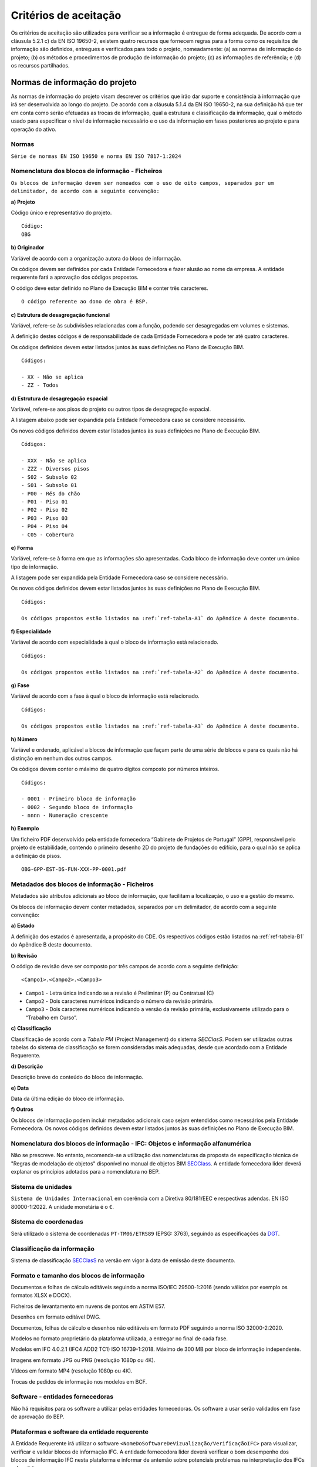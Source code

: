 Critérios de aceitação
======================

Os critérios de aceitação são utilizados para verificar se a informação é entregue de forma adequada. De acordo com a cláusula 5.2.1 c) da EN ISO 19650-2, existem quatro recursos que fornecem regras para a forma como os requisitos de informação são definidos, entregues e verificados para todo o projeto, nomeadamente: (a) as normas de informação do projeto; (b) os métodos e procedimentos de produção de informação do projeto; (c) as informações de referência; e (d) os recursos partilhados.

Normas de informação do projeto
-------------------------------

As normas de informação do projeto visam descrever os critérios que irão dar suporte e consistência à informação que irá ser desenvolvida ao longo do projeto. De acordo com a cláusula 5.1.4 da EN ISO 19650-2, na sua definição há que ter em conta como serão efetuadas as trocas de informação, qual a estrutura e classificação da informação, qual o método usado para especificar o nível de informação necessário e o uso da informação em fases posteriores ao projeto e para operação do ativo.

Normas
^^^^^^

``Série de normas EN ISO 19650 e norma EN ISO 7817-1:2024``

Nomenclatura dos blocos de informação - Ficheiros
^^^^^^^^^^^^^^^^^^^^^^^^^^^^^^^^^^^^^^^^^^^^^^^^^

``Os blocos de informação devem ser nomeados com o uso de oito campos, separados por um delimitador, de acordo com a seguinte convenção:``

.. image:: ../_static/Imagens/CamposNomenclatura.svg
    :alt: Campos da nomenclatura

**a) Projeto**

Código único e representativo do projeto.

.. parsed-literal::
    
    Código:
    OBG

**b) Originador**

Variável de acordo com a organização autora do bloco de informação.

Os códigos devem ser definidos por cada Entidade Fornecedora e fazer alusão ao nome da empresa. A entidade requerente fará a aprovação dos códigos propostos.

O código deve estar definido no Plano de Execução BIM e conter três caracteres.

.. parsed-literal::
    
    O código referente ao dono de obra é BSP.

**c) Estrutura de desagregação funcional**

Variável, refere-se às subdivisões relacionadas com a função, podendo ser desagregadas em volumes e sistemas.

A definição destes códigos é de responsabilidade de cada Entidade Fornecedora e pode ter até quatro caracteres.

Os códigos definidos devem estar listados juntos às suas definições no Plano de Execução BIM.

.. parsed-literal::
    
    Códigos:

    - XX - Não se aplica
    - ZZ - Todos

**d) Estrutura de desagregação espacial**

Variável, refere-se aos pisos do projeto ou outros tipos de desagregação espacial.

A listagem abaixo pode ser expandida pela Entidade Fornecedora caso se considere necessário.

Os novos códigos definidos devem estar listados juntos às suas definições no Plano de Execução BIM.

.. parsed-literal::
    
    Códigos:
    
    - XXX - Não se aplica
    - ZZZ - Diversos pisos
    - S02 - Subsolo 02
    - S01 - Subsolo 01
    - P00 - Rés do chão
    - P01 - Piso 01
    - P02 - Piso 02
    - P03 - Piso 03
    - P04 - Piso 04
    - C05 - Cobertura

**e) Forma**

Variável, refere-se à forma em que as informações são apresentadas. Cada bloco de informação deve conter um único tipo de informação.

A listagem pode ser expandida pela Entidade Fornecedora caso se considere necessário.

Os novos códigos definidos devem estar listados juntos às suas definições no Plano de Execução BIM.

.. parsed-literal::
    
    Códigos:
    
    Os códigos propostos estão listados na :ref:`ref-tabela-A1` do Apêndice A deste documento.

**f) Especialidade**

Variável de acordo com especialidade à qual o bloco de informação está relacionado.

.. parsed-literal::
    
    Códigos:
    
    Os códigos propostos estão listados na :ref:`ref-tabela-A2` do Apêndice A deste documento.

**g) Fase**

Variável de acordo com a fase à qual o bloco de informação está relacionado.

.. parsed-literal::
    
    Códigos:
    
    Os códigos propostos estão listados na :ref:`ref-tabela-A3` do Apêndice A deste documento.

**h) Número**

Variável e ordenado, aplicável a blocos de informação que façam parte de uma série de blocos e para os quais não há distinção em nenhum dos outros campos.

Os códigos devem conter o máximo de quatro dígitos composto por números inteiros.

.. parsed-literal::
    
    Códigos:
    
    - 0001 - Primeiro bloco de informação
    - 0002 - Segundo bloco de informação
    - nnnn - Numeração crescente

**h) Exemplo**

Um ficheiro PDF desenvolvido pela entidade fornecedora “Gabinete de Projetos de Portugal” (GPP), responsável pelo projeto de estabilidade, contendo o primeiro desenho 2D do projeto de fundações do edifício, para o qual não se aplica a definição de pisos.

.. parsed-literal::
    
    OBG-GPP-EST-DS-FUN-XXX-PP-0001.pdf

Metadados dos blocos de informação - Ficheiros
^^^^^^^^^^^^^^^^^^^^^^^^^^^^^^^^^^^^^^^^^^^^^^

Metadados são atributos adicionais ao bloco de informação, que facilitam a localização, o uso e a gestão do mesmo.

Os blocos de informação devem conter metadados, separados por um delimitador, de acordo com a seguinte convenção:

.. image:: ../_static/Imagens/CamposMetadados.svg
    :alt: Campos dos metadados

**a) Estado**

A definição dos estados é apresentada, a propósito do CDE. Os respectivos códigos estão listados na :ref:`ref-tabela-B1` do Apêndice B deste documento.

**b) Revisão**

O código de revisão deve ser composto por três campos de acordo com a seguinte definição:

.. parsed-literal::
    <Campo1>.<Campo2>.<Campo3>

- ``Campo1`` - Letra única indicando se a revisão é Preliminar (P) ou Contratual (C)
- ``Campo2`` - Dois caracteres numéricos indicando o número da revisão primária.
- ``Campo3`` - Dois caracteres numéricos indicando a versão da revisão primária, exclusivamente utilizado para o “Trabalho em Curso”.

**c) Classificação**

Classificação de acordo com a `Tabela PM` (Project Management) do sistema `SECClasS`. Podem ser utilizadas outras tabelas do sistema de classificação se forem consideradas mais adequadas, desde que acordado com a Entidade Requerente.

**d) Descrição**

Descrição breve do conteúdo do bloco de informação.

**e) Data**

Data da última edição do bloco de informação.

**f) Outros**

Os blocos de informação podem incluir metadados adicionais caso sejam entendidos como necessários pela Entidade Fornecedora. Os novos códigos definidos devem estar listados juntos às suas definições no Plano de Execução BIM.


Nomenclatura dos blocos de informação - IFC: Objetos e informação alfanumérica
^^^^^^^^^^^^^^^^^^^^^^^^^^^^^^^^^^^^^^^^^^^^^^^^^^^^^^^^^^^^^^^^^^^^^^^^^^^^^^

Não se prescreve. No entanto, recomenda-se a utilização das nomenclaturas da proposta de especificação técnica de "Regras de modelação de objetos" disponível no manual de objetos BIM `SECClass <https://bit.ly/secclass_manual_objetos_bim>`_. A entidade fornecedora líder deverá explanar os princípios adotados para a nomenclatura no BEP.

Sistema de unidades
^^^^^^^^^^^^^^^^^^^

``Sistema de Unidades Internacional`` em coerência com a Diretiva 80/181/EEC e respectivas adendas. EN ISO 80000-1:2022. A unidade monetária é o ``€``.

Sistema de coordenadas
^^^^^^^^^^^^^^^^^^^^^^

Será utilizado o sistema de coordenadas ``PT-TM06/ETRS89`` (EPSG: 3763), seguindo as especificações da `DGT <https://www.dgterritorio.gov.pt/geodesia/sistemas-referencia/portugal-continental/PT-TM06-ETRS89>`_.


Classificação da informação
^^^^^^^^^^^^^^^^^^^^^^^^^^^

Sistema de classificação `SECClasS <https://secclass.pt/pesquisa/>`_ na versão em vigor à data de emissão deste documento.

Formato e tamanho dos blocos de informação
^^^^^^^^^^^^^^^^^^^^^^^^^^^^^^^^^^^^^^^^^^

Documentos e folhas de cálculo editáveis seguindo a norma ISO/IEC 29500-1:2016 (sendo válidos por exemplo os formatos XLSX e DOCX).

Ficheiros de levantamento em nuvens de pontos em ASTM E57.

Desenhos em formato editável DWG.

Documentos, folhas de cálculo e desenhos não editáveis em formato PDF seguindo a norma ISO 32000-2:2020.

Modelos no formato proprietário da plataforma utilizada, a entregar no final de cada fase.

Modelos em IFC 4.0.2.1 (IFC4 ADD2 TC1) ISO 16739-1:2018. Máximo de 300 MB por bloco de informação independente.

Imagens em formato JPG ou PNG (resolução 1080p ou 4K).

Vídeos em formato MP4 (resolução 1080p ou 4K).

Trocas de pedidos de informação nos modelos em BCF.


Software - entidades fornecedoras
^^^^^^^^^^^^^^^^^^^^^^^^^^^^^^^^^

Não há requisitos para os software a utilizar pelas entidades fornecedoras. Os software a usar serão validados em fase de aprovação do BEP.

Plataformas e software da entidade requerente
^^^^^^^^^^^^^^^^^^^^^^^^^^^^^^^^^^^^^^^^^^^^^

A Entidade Requerente irá utilizar o software ``<NomeDoSoftwareDeVizualização/VerificaçãoIFC>`` para visualizar, verificar e validar blocos de informação IFC. A entidade fornecedora líder deverá verificar o bom desempenho dos blocos de informação IFC nesta plataforma e informar de antemão sobre potenciais problemas na interpretação dos IFCs submetidos.

O CDE a utilizar será mantido nos servidores da entidade requerente e consistirá na solução CDE ``R2U``\*.

Todos os BCFs serão geridos de forma centralizada no CDE ``R2U``.

\* CDE ``R2U`` é um software aberto e gratuito preparado pela Universidade do Minho

Informação para o período operacional de gestão de ativos
^^^^^^^^^^^^^^^^^^^^^^^^^^^^^^^^^^^^^^^^^^^^^^^^^^^^^^^^^

Sem requisitos específicos na fase de projeto para além da classificação já requerida. Essa informação será requerida na fase de consulta da empreitada.

Métodos e procedimentos de produção de informação do projeto
------------------------------------------------------------

Os métodos e procedimentos de produção de informação do projeto definem as abordagens e técnicas que a entidade requerente utiliza para criar, gerir e aprovar a informação.

Captura de informação de ativos existentes
^^^^^^^^^^^^^^^^^^^^^^^^^^^^^^^^^^^^^^^^^^

Não havendo qualquer tipo de construção prévia no local e estando disponível o levantamento topográfico atualizado nas Informações de Referência (e cumpridor das prescrições da Câmara Municipal de Lisboa), não se prevê a necessidade de nenhuma captura de informação deste tipo.

Há necessidade de levantamento da envolvente através de métodos que permitam uma acuidade de informação suficiente para o processo de licenciamento e para análises de sombreamentos e oclusões.

As entidades fornecedoras ficarão responsáveis pela definição dos requisitos a solicitar para elaboração do relatório geológico-geotécnico necessário ao projeto de estabilidade. A entidade requerente fará a adjudicação e contratação independente dos trabalhos relacionados com a elaboração do relatório geológico-geotécnico.

Criação, revisão e aprovação de nova informação
^^^^^^^^^^^^^^^^^^^^^^^^^^^^^^^^^^^^^^^^^^^^^^^

**a) Criação de informação**

A produção de modelos nativos e dados associados devem permitir a criação de modelos em IFC. Não deverão ser usados objetos Proxy quando exista uma classe de objeto específica para o efeito no SCHEMA IFC.

A equipa de projeto deverá definir uma origem do referencial local de coordenadas do projeto que seja comum a todos os modelos.

O referencial local poderá ter rotação em relação ao Norte do sistema de coordenadas, estabelecendo-se essa rotação no Plano de Execução BIM com a respetiva justificação.

A origem do referencial local de coordenadas do projeto deve ser identificada com um elemento geométrico com designação “OrigemDeProjeto”: pirâmide quadrangular invertida com 0.5m de base e 1m altura, e vértice inferior coincidente com a origem.

Adicionalmente, poderá também existir um segundo ponto (com designação “Marco”) com as mesmas características e com coordenadas locais (1,1,0).

Todos os modelos, de todas as especialidades, devem seguir uma determinação comum de cotas e nomenclatura de pisos.

Os objetos de espaço deverão conter informação consistente sobre o tipo, a função e a numeração do compartimento.

Todas as instâncias de objetos deverão estar atribuídas ao piso correto do edifício conforme o andar em que estão localizadas.

Instâncias de objetos com propriedades diferentes, p. ex., propriedades externas/internas, estruturais/não estruturais, deverão ser divididas em diferentes instâncias. Por exemplo, uma parede que passa do interior para o exterior deverá ser dividida na envolvente do edifício.

Para a produção dos mapas de trabalhos e quantidades deve ser utilizado o sistema de classificação definido neste documento, contudo há a possibilidade da entidade fornecedora líder propor uma granularidade adicional do sistema de classificação no seu BEP.

Os modelos entregues em IFC não devem conter duplicações de elementos entre especialidades distintas. Situações excepcionais deverão ser devidamente enquadradas e justificadas no BEP.

A estrutura dos modelos IFC deverá ser uniforme entre todas as disciplinas, cumprindo a nomenclatura de acordo com a seguinte tabela:

.. flat-table::
    :header-rows: 1

    * - Entidade IFC
      - Nomenclatura
    
    * - IfcProject           
      - OpenBIMGarden

    * - -- IfcSite
      - Arroios

    * - ---- IfcBuilding
      - OpenBIMGarden01

    * - ------ IfcBuildingStorey
      - S02

    * - ------ IfcBuildingStorey
      - S01

    * - ------ IfcBuildingStorey
      - P00

    * - ------ IfcBuildingStorey
      - P01

    * - ------ IfcBuildingStorey
      - P02

    * - ------ IfcBuildingStorey
      - P02

    * - ------ IfcBuildingStorey
      - P03

    * - ------ IfcBuildingStorey
      - P04

    * - ------ IfcBuildingStorey
      - C05

Poderão ser efetuadas algumas alterações na fase de projeto, a ser proposta pela entidade fornecedora líder.

O BEP pós-contrato deverá indicar a cota de cada IfcBuildingStorey, assim como, a sua elevação em relação ao 0,00 do projeto. Todas as disciplinas deverão seguir estas mesmas altimetrias.

São admitidos pisos auxiliares de trabalho nos modelos nativos, mas estes não poderão ser exportados para os modelos em formato IFC.

Os modelos IFC deverão ter sempre os objetos alocados ao IfcBuildingStorey correspondente.

No caso de desenhos editáveis, deverão ter o formato DWG quando gerados em CAD. No caso de desenhos gerados a partir de plataformas BIM, esta exigência aplica-se apenas no final de cada fase, como entregável. Não se coloca exigência de fidedignidade ao nível da formatação dos DWG aos PDF dos desenhos, dado que são meros documentos de trabalho.

**b) Coordenação**

A coordenação dos modelos deve ser realizada regularmente. Cada equipa de trabalho deve realizar a coordenação dos seus próprios modelos como parte do seu processo de garantia da qualidade, antes de partilhar a informação com a equipa de desenvolvimento. As trocas de informação/esclarecimento relativas a modelos BIM entre a entidade requerente e a entidade fornecedora líder deveram preferencialmente ser efetuadas com recurso a ficheiros BCF no CDE.

Toda troca de informação entre equipas de trabalho da mesma especialidade deve ocorrer dentro da sua respetiva pasta no estado *Trabalho em Curso* do Ambiente Comum de Dados. A organização e periodicidade destas trocas é determinada pela Entidade Fornecedora Líder referente à sua equipa de desenvolvimento.

As informações produzidas por cada Entidade Fornecedora devem ser apenas partilhadas com outras Entidades Fornecedoras quando já coordenadas dentro de cada equipa de desenvolvimento. As trocas de informações entre diferentes entidades fornecedoras ocorrem no estado *Partilhado* do Ambiente Comum de Dados. Define-se a periodicidade máxima de 15 dias para atualização dos modelos no CDE, com pelo menos estado S2.

**c) Revisão e aprovação da informação**

Cada equipa de trabalho deve efetuar uma verificação da garantia de qualidade de cada bloco de informação, antes de efetuar a revisão da informação nele contida.

O processo de revisão e aprovação da informação segue o fluxo ilustrado na figura a seguir:

.. image:: ../_static/Imagens/RevisaoAprovacaoInformacao.svg
    :alt: Processo de revisão e aprovação da informação

Os itens a serem considerados na revisão, bem como KPI's e checklist estão detalhados na :ref:`ref-tabela-aceitacao`.

Entrega da informação à entidade requerente
^^^^^^^^^^^^^^^^^^^^^^^^^^^^^^^^^^^^^^^^^^^

As entregas finais serão realizadas utilizando a solução CDE determinada anteriormente.

Os entregáveis finais devem passar ao estado S5 (:ref:`ref-tabela-B1`) quando se encontrarem finalizados dentro das datas determinadas na secção 5.


Segurança
^^^^^^^^^

Os métodos e tecnologias de trabalho digitais colaborativos utilizados no projeto, envolvem a partilha colaborativa de informação por um conjunto de atores independentes, surgindo, portanto, a necessidade de gerir as questões de vulnerabilidade inerentes à disponibilidade da informação de acordo com os requisitos da EN ISO 19650-5. Assim, a Entidade Requerente realizou a avaliação de sensibilidade, com vista à identificação da necessidade, ou não, de uma abordagem de segurança e aplicou o processo de triagem o qual conduziu à classificação ST4.

Esta classificação permitiu concluir que neste projeto, não haverá necessidade de desenvolver uma estratégia de segurança, respetivo plano de segurança, planos de gestão de falhas e incidentes e acordos de partilha de informação com entidades fornecedoras. No entanto, devem ser protegidas as informações comerciais e pessoais de acordo com a legislação em vigor, nomeadamente o RGPD. Devem, ainda, ser tomadas medidas adequadas para minimizar as ameaças decorrentes de atividades fraudulentas e outras atividades criminosas e incidentes de cibersegurança.

Tabela de aceitação
-------------------

.. _ref-tabela-aceitacao:

.. flat-table:: Tabela de aceitação
    :header-rows: 1
    
    * - Critério de aceitação\*
      - Nota
      - Descrição
      
    * - Não Aplicável
      - NA
      - Requisito não aplicável numa fase ou para um determinado projecto
      
    * - Não Cumpre
      - 0
      - Não cumpre critérios do BEP; Em alguns casos como os Levels, as Grids e a Orientação / Sistema de Coordenadas, não existem gradações intermédias: aplica-se apenas o 0 ou o 3
      
    * - Cumpre Parcialmente
      - 1
      - Maioria dos blocos de informação não está de acordo com o BEP; Classificação não é suficiente para aprovação
      
    * - Cumpre Substancialmente
      - 2
      - Maioria dos blocos de informação está de acordo com o BEP; Classificação suficiente para aprovação condicional
      
    * - Cumpre Totalmente
      - 3
      - Todos os blocos de informação estão de acordo com o BEP

\* Nota mínima para aceitação é 2; Esta nota pode ser ponderada em função do contexto, fase de projecto ou especialidade e ser justificada nos comentários

Apreciação global
^^^^^^^^^^^^^^^^^

.. flat-table::
    :header-rows: 1

    * - Ref.
      - EIR
      - Título
      - Descrição
      
    * - A
      - EIR01
      - Levantamento de condicionantes
      - Entrega do resumo das condicionantes identificadas.
        
        Informação fornecida de acordo com as normas e métodos e procedimentos de produção de informação do projeto.
      
    * - B
      - EIR02
      - Levantamento do terreno e envolvente
      - Entrega da nuvem de pontos.
        
        Informação fornecida de acordo com as normas e métodos e procedimentos de produção de informação do projeto.
      
    * - C
      - EIR03
      - Estudo geológico-geotécnico
      - Entrega do relatório geológico-geotécnico.
        
        Informação fornecida de acordo com as normas e métodos e procedimentos de produção de informação do projeto.
      
    * - D
      - EIR04
      - Modelação
      - Entrega dos modelos nos formatos definidos nas normas de informação.
        
        Informação fornecida de acordo com as normas e métodos e procedimentos de produção de informação do projeto.
      
    * - E
      - EIR05
      - Coordenação dos modelos
      - Relatório de ausência de colisões (ou colisões com devida justificação).
        
        Informação fornecida de acordo com as normas e métodos e procedimentos de produção de informação do projeto.
      
    * - F
      - EIR06
      - Coordenação BIM
      - Presença regular em reuniões de coordenação BIM e projeto coordenado com restantes especialidades.
        
        Colisões identificadas, comunicadas e resolvidas de acordo com processo descrito no EIR 06.
        
        Modelo federado com regularidade.
      
    * - G
      - EIR07
      - Peças Desenhadas
      - Entrega de peças desenhadas extraídas dos modelos.
        
        Informação fornecida de acordo com as normas e métodos e procedimentos de produção de informação do projeto.
      
    * - H
      - EIR08
      - Simulações energéticas e certificação
      - Entrega do relatório e certificado energético.
        
        Informação fornecida de acordo com as normas e métodos e procedimentos de produção de informação do projeto.
      
    * - I
      - EIR09
      - Análise de sustentabilidade BREEAM
      - Entrega do relatório da análise, garantindo a classificação final "Very Good".
        
        Informação fornecida de acordo com as normas e métodos e procedimentos de produção de informação do projeto.
      
    * - J
      - EIR10
      - Estimativa de quantidades e custos
      - Entrega das estimativas de quantidades extraídas dos modelos.
        
        Informação fornecida de acordo com as normas e métodos e procedimentos de produção de informação do projeto.
      
    * - L
      - EIR11
      - Compilação de modelos
      - Entrega de todos os modelos e respetivas peças desenhadas e escritas.
        
        Informação fornecida de acordo com as normas e métodos e procedimentos de produção de informação do projeto.
      
    * - M
      - EIR12
      - Mapas de trabalhos e quantidades
      - Medições extraídas dos modelos / confirmar que medições são coerentes com o MQT.
        
        Informação fornecida de acordo com as normas e métodos e procedimentos de produção de informação do projeto.
      
    * - N
      - EIR13
      - Elaboração do plano de Segurança e Saúde e Compilação Técnica da Obra
      - Entrega do plano de Segurança e Saúde e início da Compilação Técnica da Obra.
        
        Informação fornecida de acordo com as normas e métodos e procedimentos de produção de informação do projeto.


Qualidade do Modelo
^^^^^^^^^^^^^^^^^^^

**a) Geometria**


.. flat-table::
    :header-rows: 1

    * - Ref.
      - Título
      - Descrição
      
    * - A
      - Apreciação geral
      - Modelo
      
    * - B
      - Origem / Sistema de Coordenadas
      - Coordenadas georeferenciadas e Prisma invertido presente no ficheiro
      
    * - C
      - Orientação
      - Orientado a Norte
      
    * - D
      - Eixos Estruturais
      - Eixos estruturais coordenados com ficheiro base (IfcGrid)
      
    * - E
      - Pisos
      - Níveis coordenados com ficheiro base (IfcBuidlingStorey)
      
    * - F
      - Duplicações
      - Não existem duplicações
      
    * - G
      - Requisitos minímos de informação geométrica
      - Detalhe, Dimensão, Localização, Aparência e Comportamento Paramétrico de acordo com Level of Information Need

**b) Informação não gráfica**

.. flat-table::
    :header-rows: 1

    * - Ref.
      - Título
      - Descrição
      
    * - H
      - Espaços / Areas
      - Cada compartimento identificado como IfcSpace
      
    * - I
      - Nomenclatura dos Blocos de Informação - Ficheiros
      - Ficheiros cumprem nomenclatura
      
    * - J
      - Blocos de Informação entregues na CDE
      - Todos os ficheiros foram colocados na CDE; incluí Ifc e ficheiros nativos
      
    * - K
      - Unidades
      - Sistema de unidades de acordo com definido no BEP
      
    * - L
      - Atributos (Ifc)
      - Objectos mapeados para as Class e Type IFC certas (evitar objectos classificados como IfcBuildingElementProxy)
      
    * - M
      - Propriedades (Ifc)
      - Modelo cumpre requisitos de informação do Level of Information Need
      
    * - N
      - Materiais
      - Materiais cumprem requisitos do Level of Information Need
      
    * - O
      - Classificação
      - Objectos classificados de acordo com sistema SECClasS
